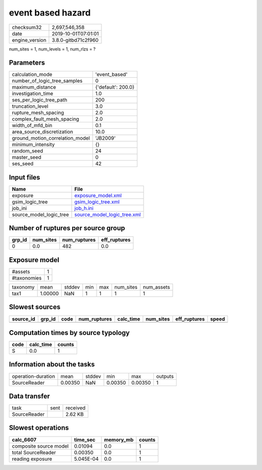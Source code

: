 event based hazard
==================

============== ===================
checksum32     2,697,546,358      
date           2019-10-01T07:01:01
engine_version 3.8.0-gitbd71c2f960
============== ===================

num_sites = 1, num_levels = 1, num_rlzs = ?

Parameters
----------
=============================== ==================
calculation_mode                'event_based'     
number_of_logic_tree_samples    0                 
maximum_distance                {'default': 200.0}
investigation_time              1.0               
ses_per_logic_tree_path         200               
truncation_level                3.0               
rupture_mesh_spacing            2.0               
complex_fault_mesh_spacing      2.0               
width_of_mfd_bin                0.1               
area_source_discretization      10.0              
ground_motion_correlation_model 'JB2009'          
minimum_intensity               {}                
random_seed                     24                
master_seed                     0                 
ses_seed                        42                
=============================== ==================

Input files
-----------
======================= ============================================================
Name                    File                                                        
======================= ============================================================
exposure                `exposure_model.xml <exposure_model.xml>`_                  
gsim_logic_tree         `gsim_logic_tree.xml <gsim_logic_tree.xml>`_                
job_ini                 `job_h.ini <job_h.ini>`_                                    
source_model_logic_tree `source_model_logic_tree.xml <source_model_logic_tree.xml>`_
======================= ============================================================

Number of ruptures per source group
-----------------------------------
====== ========= ============ ============
grp_id num_sites num_ruptures eff_ruptures
====== ========= ============ ============
0      0.0       482          0.0         
====== ========= ============ ============

Exposure model
--------------
=========== =
#assets     1
#taxonomies 1
=========== =

======== ======= ====== === === ========= ==========
taxonomy mean    stddev min max num_sites num_assets
tax1     1.00000 NaN    1   1   1         1         
======== ======= ====== === === ========= ==========

Slowest sources
---------------
========= ====== ==== ============ ========= ========= ============ =====
source_id grp_id code num_ruptures calc_time num_sites eff_ruptures speed
========= ====== ==== ============ ========= ========= ============ =====
========= ====== ==== ============ ========= ========= ============ =====

Computation times by source typology
------------------------------------
==== ========= ======
code calc_time counts
==== ========= ======
S    0.0       1     
==== ========= ======

Information about the tasks
---------------------------
================== ======= ====== ======= ======= =======
operation-duration mean    stddev min     max     outputs
SourceReader       0.00350 NaN    0.00350 0.00350 1      
================== ======= ====== ======= ======= =======

Data transfer
-------------
============ ==== ========
task         sent received
SourceReader      2.62 KB 
============ ==== ========

Slowest operations
------------------
====================== ========= ========= ======
calc_6607              time_sec  memory_mb counts
====================== ========= ========= ======
composite source model 0.01094   0.0       1     
total SourceReader     0.00350   0.0       1     
reading exposure       5.045E-04 0.0       1     
====================== ========= ========= ======